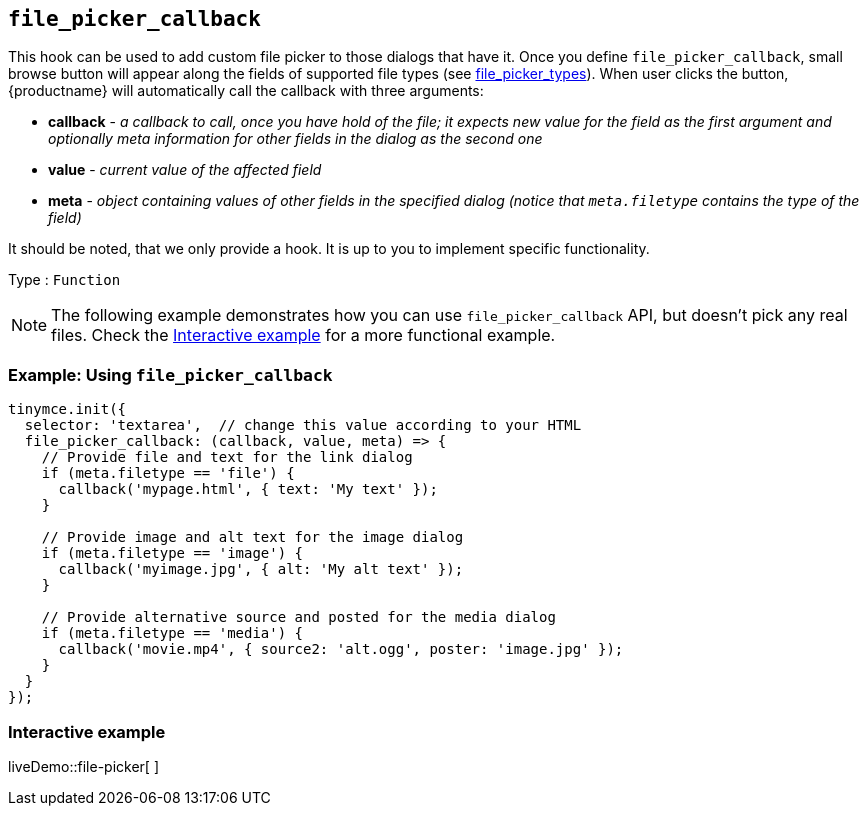 [[file_picker_callback]]
== `+file_picker_callback+`

This hook can be used to add custom file picker to those dialogs that have it. Once you define `+file_picker_callback+`, small browse button will appear along the fields of supported file types (see xref:file-image-upload.adoc#file_picker_types[file_picker_types]). When user clicks the button, {productname} will automatically call the callback with three arguments:

* *callback* - _a callback to call, once you have hold of the file; it expects new value for the field as the first argument and optionally meta information for other fields in the dialog as the second one_
* *value* - _current value of the affected field_
* *meta* - _object containing values of other fields in the specified dialog (notice that `+meta.filetype+` contains the type of the field)_

It should be noted, that we only provide a hook. It is up to you to implement specific functionality.

Type : `+Function+`

NOTE: The following example demonstrates how you can use `+file_picker_callback+` API, but doesn't pick any real files. Check the xref:interactiveexample[Interactive example] for a more functional example.

=== Example: Using `+file_picker_callback+`

[source,js]
----
tinymce.init({
  selector: 'textarea',  // change this value according to your HTML
  file_picker_callback: (callback, value, meta) => {
    // Provide file and text for the link dialog
    if (meta.filetype == 'file') {
      callback('mypage.html', { text: 'My text' });
    }

    // Provide image and alt text for the image dialog
    if (meta.filetype == 'image') {
      callback('myimage.jpg', { alt: 'My alt text' });
    }

    // Provide alternative source and posted for the media dialog
    if (meta.filetype == 'media') {
      callback('movie.mp4', { source2: 'alt.ogg', poster: 'image.jpg' });
    }
  }
});
----

[[interactiveexample]]
=== Interactive example

liveDemo::file-picker[ ]
